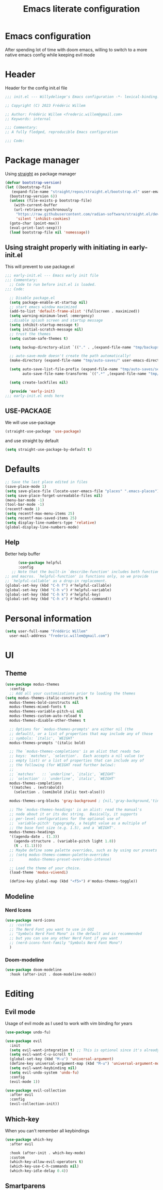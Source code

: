 #+TITLE: Emacs literate configuration
#+PROPERTY: header-args :tangle init.el
#+OPTIONS: toc:2 num:nil
#+auto_tangle: t
* Emacs configuration
After spending lot of time with doom emacs, willing to switch to a more native emacs config while keeping evil mode
* Header
Header for the config init.el file
#+begin_src emacs-lisp
 ;;; init.el --- Willydeliege's Emacs configuration -*- lexical-binding: t -*-

 ;; Copyright (C) 2023 Frédéric Willem

 ;; Author: Frédéric Willem <frederic.willem@gmail.com>
 ;; Keywords: internal

 ;;; Commentary:
 ;; A fully fledged, reproducible Emacs configuration

 ;;; Code:
#+end_src
* Package manager
Using [[https://github.com/radian-software/straight.el#getting-started][straight]] as package manager
#+begin_src emacs-lisp
  (defvar bootstrap-version)
  (let ((bootstrap-file
	 (expand-file-name "straight/repos/straight.el/bootstrap.el" user-emacs-directory))
	(bootstrap-version 6))
    (unless (file-exists-p bootstrap-file)
      (with-current-buffer
	  (url-retrieve-synchronously
	   "https://raw.githubusercontent.com/radian-software/straight.el/develop/install.el"
	   'silent 'inhibit-cookies)
	(goto-char (point-max))
	(eval-print-last-sexp)))
    (load bootstrap-file nil 'nomessage))
#+end_src
** Using straight properly with initiating in early-init.el
This will prevent to use package.el
#+begin_src emacs-lisp :tangle early-init.el
;;; early-init.el --- Emacs early init file
;;; Commentary:
  ;; Code to run before init.el is loaded.
;;; Code:

  ;; Disable package.el
  (setq package-enable-at-startup nil)
  ;; start emacs window maximized
  (add-to-list 'default-frame-alist '(fullscreen . maximized))
  (setq warning-minimum-level :emergency)
  ;;disable splash screen and startup message
  (setq inhibit-startup-message t)
  (setq initial-scratch-message nil)
  ;; trust the themes
  (setq custom-safe-themes t)

  (setq backup-directory-alist `(("." . ,(expand-file-name "tmp/backups/" user-emacs-directory))))

  ;; auto-save-mode doesn't create the path automatically!
  (make-directory (expand-file-name "tmp/auto-saves/" user-emacs-directory) t)

  (setq auto-save-list-file-prefix (expand-file-name "tmp/auto-saves/sessions/" user-emacs-directory)
        auto-save-file-name-transforms `((".*" ,(expand-file-name "tmp/auto-saves/" user-emacs-directory) t)))

  (setq create-lockfiles nil)

  (provide 'early-init)
;;; early-init.el ends here
#+end_src
** USE-PACKAGE
We will use use-package
#+begin_src emacs-lisp
  (straight-use-package 'use-package)
#+end_src
and use straight by default
#+begin_src emacs-lisp
  (setq straight-use-package-by-default t)
#+end_src
* Defaults
#+begin_src emacs-lisp
  ;; Save the last place edited in files
  (save-place-mode 1)
  (setq save-place-file (locate-user-emacs-file "places" ".emacs-places"))
  (setq save-place-forget-unreadable-files nil)
  (menu-bar-mode -1)
  (tool-bar-mode -1)
  (recentf-mode 1)
  (setq recentf-max-menu-items 25)
  (setq recentf-max-saved-items 25)
  (setq display-line-numbers-type 'relative)
  (global-display-line-numbers-mode)
#+end_src
** Help
 Better help buffer
 #+begin_src emacs-lisp
      (use-package helpful
      :config
   ;; Note that the built-in `describe-function' includes both functions
;; and macros. `helpful-function' is functions only, so we provide
;; `helpful-callable' as a drop-in replacement.
(global-set-key (kbd "C-h f") #'helpful-callable)
(global-set-key (kbd "C-h v") #'helpful-variable)
(global-set-key (kbd "C-h k") #'helpful-key)
(global-set-key (kbd "C-h x") #'helpful-command))
 #+end_src
* Personal information
#+begin_src emacs-lisp
  (setq user-full-name "Frédéric Willem"
	user-mail-address "frederic.willem@gmail.com")
#+end_src
* UI
** Theme
#+begin_src emacs-lisp
  (use-package modus-themes
    :config
    ;; Add all your customizations prior to loading the themes
  (setq modus-themes-italic-constructs t
	modus-themes-bold-constructs nil
	modus-themes-mixed-fonts t
	modus-themes-variable-pitch-ui nil
	modus-themes-custom-auto-reload t
	modus-themes-disable-other-themes t

	;; Options for `modus-themes-prompts' are either nil (the
	;; default), or a list of properties that may include any of those
	;; symbols: `italic', `WEIGHT'
	modus-themes-prompts '(italic bold)

	;; The `modus-themes-completions' is an alist that reads two
	;; keys: `matches', `selection'.  Each accepts a nil value (or
	;; empty list) or a list of properties that can include any of
	;; the following (for WEIGHT read further below):
	;;
	;; `matches'   :: `underline', `italic', `WEIGHT'
	;; `selection' :: `underline', `italic', `WEIGHT'
	modus-themes-completions
	'((matches . (extrabold))
	  (selection . (semibold italic text-also)))

	modus-themes-org-blocks 'gray-background ; {nil,'gray-background,'tinted-background}

	;; The `modus-themes-headings' is an alist: read the manual's
	;; node about it or its doc string.  Basically, it supports
	;; per-level configurations for the optional use of
	;; `variable-pitch' typography, a height value as a multiple of
	;; the base font size (e.g. 1.5), and a `WEIGHT'.
	modus-themes-headings
	'((agenda-date . (1.3))
	  (agenda-structure . (variable-pitch light 1.8))
	  (t . (1.1))))
    ;; Maybe define some palette overrides, such as by using our presets
    ;; (setq modus-themes-common-palette-overrides
    ;;       modus-themes-preset-overrides-intense)

    ;; Load the theme of your choice.
    (load-theme 'modus-vivendi)

    (define-key global-map (kbd "<f5>") #'modus-themes-toggle))
  #+end_src
** Modeline
*** Nerd Icons
#+begin_src emacs-lisp
  (use-package nerd-icons
    ;; :custom
    ;; The Nerd Font you want to use in GUI
    ;; "Symbols Nerd Font Mono" is the default and is recommended
    ;; but you can use any other Nerd Font if you want
    ;; (nerd-icons-font-family "Symbols Nerd Font Mono")
    )
#+end_src
*** Doom-modeline
#+begin_src emacs-lisp
  (use-package doom-modeline
    :hook (after-init . doom-modeline-mode))
#+end_src
* Editing
** Evil mode
Usage of evil mode as I used to work with vim binding for years
#+begin_src emacs-lisp
  (use-package undo-fu)

  (use-package evil
    :init
    (setq evil-want-integration t) ;; This is optional since it's already set to t by default.
    (setq evil-want-C-u-scroll t)
    (global-set-key (kbd "M-u") 'universal-argument)
    (define-key universal-argument-map (kbd "M-u") 'universal-argument-more)
    (setq evil-want-keybinding nil)
    (setq evil-undo-system 'undo-fu)
    :config
    (evil-mode 1))

  (use-package evil-collection
    :after evil
    :config
    (evil-collection-init))
#+end_src
** Which-key
When you can't remember all keybindings
#+begin_src emacs-lisp
  (use-package which-key
    :after evil

    :hook (after-init . which-key-mode)
    :custom
    (which-key-allow-evil-operators t)
    (which-key-use-C-h-commands nil)
    (which-key-idle-delay 0.4))
#+end_src

** Smartparens
#+begin_src emacs-lisp
  (use-package smartparens

    :init
    (smartparens-global-mode 1))
#+end_src
** Evil commentary
#+begin_src emacs-lisp
  (use-package evil-commentary

    :init
    (evil-commentary-mode))
#+end_src
** evil search
#+begin_src emacs-lisp
  (use-package anzu
    :init
    (global-anzu-mode +1))
  (use-package evil-anzu :demand t)
#+end_src

#+RESULTS:

** evil org mode
#+begin_src emacs-lisp
(use-package evil-org
  :after org
  :hook (org-mode . (lambda () evil-org-mode))
  :config
  (require 'evil-org-agenda)
  (evil-org-agenda-set-keys))
#+end_src
* Completion
** Vertico + Marginalia
#+begin_src emacs-lisp
  (use-package vertico
    :bind (:map vertico-map
		("C-j" . vertico-next)
		("C-k" . vertico-previous)
		("C-f" . vertico-exit)
		:map minibuffer-local-map
		("C-h" . backward-kill-word))
    :custom
    (vertico-cycle t)
    :init
    (vertico-mode))

  (use-package savehist
    :init
    (savehist-mode))

  (use-package marginalia
    :after vertico
    :custom
    (marginalia-annotators '(marginalia-annotators-heavy marginalia-annotators-light nil))
    :init
    (marginalia-mode))
#+end_src
** Consult
#+begin_src emacs-lisp
  ;; Example configuration for Consult
  (use-package consult
    ;; Replace bindings. Lazily loaded due by `use-package'.
    :bind (;; C-c bindings in `mode-specific-map'
	   ("C-c M-x" . consult-mode-command)
	   ("C-c h" . consult-history)
	   ("C-c k" . consult-kmacro)
	   ;; ("C-c m" . consult-man)
	   ("C-c i" . consult-info)
	   ([remap Info-search] . consult-info)
	   ;; C-x bindings in `ctl-x-map'
	   ("C-x M-:" . consult-complex-command)     ;; orig. repeat-complex-command
	   ("C-x b" . consult-buffer)                ;; orig. switch-to-buffer
	   ("C-x C-r" . consult-recent-file)        ;; orig. recent-files-read-only
	   ("C-x 4 b" . consult-buffer-other-window) ;; orig. switch-to-buffer-other-window
	   ("C-x 5 b" . consult-buffer-other-frame)  ;; orig. switch-to-buffer-other-frame
	   ("C-x r b" . consult-bookmark)            ;; orig. bookmark-jump
	   ("C-x p b" . consult-project-buffer)      ;; orig. project-switch-to-buffer
	   ;; Custom M-# bindings for fast register access
	   ("M-#" . consult-register-load)
	   ("M-'" . consult-register-store)          ;; orig. abbrev-prefix-mark (unrelated)
	   ("C-M-#" . consult-register)
	   ;; Other custom bindings
	   ("M-y" . consult-yank-pop)                ;; orig. yank-pop
	   ;; M-g bindings in `goto-map'
	   ("M-g e" . consult-compile-error)
	   ("M-g f" . consult-flymake)               ;; Alternative: consult-flycheck
	   ("M-g g" . consult-goto-line)             ;; orig. goto-line
	   ("M-g M-g" . consult-goto-line)           ;; orig. goto-line
	   ("M-g o" . consult-outline)               ;; Alternative: consult-org-heading
	   ("M-g m" . consult-mark)
	   ("M-g k" . consult-global-mark)
	   ("M-g i" . consult-imenu)
	   ("M-g I" . consult-imenu-multi)
	   ;; M-s bindings in `search-map'
	   ("M-s d" . consult-find)
	   ("M-s D" . consult-locate)
	   ("M-s g" . consult-grep)
	   ("M-s G" . consult-git-grep)
	   ("M-s r" . consult-ripgrep)
	   ("M-s l" . consult-line)
	   ("M-s L" . consult-line-multi)
	   ("M-s k" . consult-keep-lines)
	   ("M-s u" . consult-focus-lines)
	   ;; Isearch integration
	   ("M-s e" . consult-isearch-history)
	   :map isearch-mode-map
	   ("M-e" . consult-isearch-history)         ;; orig. isearch-edit-string
	   ("M-s e" . consult-isearch-history)       ;; orig. isearch-edit-string
	   ("M-s l" . consult-line)                  ;; needed by consult-line to detect isearch
	   ("M-s L" . consult-line-multi)            ;; needed by consult-line to detect isearch
	   ;; Minibuffer history
	   :map minibuffer-local-map
	   ("M-s" . consult-history)                 ;; orig. next-matching-history-element
	   ("M-r" . consult-history))                ;; orig. previous-matching-history-element

    ;; Enable automatic preview at point in the *Completions* buffer. This is
    ;; relevant when you use the default completion UI.
    :hook (completion-list-mode . consult-preview-at-point-mode)

    ;; The :init configuration is always executed (Not lazy)
    :init

    ;; Optionally configure the register formatting. This improves the register
    ;; preview for `consult-register', `consult-register-load',
    ;; `consult-register-store' and the Emacs built-ins.
    (setq register-preview-delay 0.5
	  register-preview-function #'consult-register-format)

    ;; Optionally tweak the register preview window.
    ;; This adds thin lines, sorting and hides the mode line of the window.
    (advice-add #'register-preview :override #'consult-register-window)

    ;; Use Consult to select xref locations with preview
    (setq xref-show-xrefs-function #'consult-xref
	  xref-show-definitions-function #'consult-xref)

    ;; Configure other variables and modes in the :config section,
    ;; after lazily loading the package.
    :config

    ;; Optionally configure preview. The default value
    ;; is 'any, such that any key triggers the preview.
    ;; (setq consult-preview-key 'any)
    (setq consult-preview-key "M-.")
    ;; (setq consult-preview-key '("S-<down>" "S-<up>"))
    ;; For some commands and buffer sources it is useful to configure the
    ;; :preview-key on a per-command basis using the `consult-customize' macro.
    (consult-customize
     consult-theme :preview-key '(:debounce 0.2 any)
     consult-ripgrep consult-git-grep consult-grep
     consult-bookmark consult-recent-file consult-xref
     consult--source-bookmark consult--source-file-register
     consult--source-recent-file consult--source-project-recent-file
     ;; :preview-key "M-."
     :preview-key '(:debounce 0.4 any))

    ;; Optionally configure the narrowing key.
    ;; Both < and C-+ work reasonably well.
    (setq consult-narrow-key "<") ;; "C-+"

    ;; Optionally make narrowing help available in the minibuffer.
    ;; You may want to use `embark-prefix-help-command' or which-key instead.
    ;; (define-key consult-narrow-map (vconcat consult-narrow-key "?") #'consult-narrow-help)

    ;; By default `consult-project-function' uses `project-root' from project.el.
    ;; Optionally configure a different project root function.
    ;;;; 1. project.el (the default)
    ;; (setq consult-project-function #'consult--default-project--function)
    ;;;; 2. vc.el (vc-root-dir)
    ;; (setq consult-project-function (lambda (_) (vc-root-dir)))
    ;;;; 3. locate-dominating-file
    ;; (setq consult-project-function (lambda (_) (locate-dominating-file "." ".git")))
    ;;;; 4. projectile.el (projectile-project-root)
    (autoload 'projectile-project-root "projectile")
    (setq consult-project-function (lambda (_) (projectile-project-root)))
    ;;;; 5. No project support
    ;; (setq consult-project-function nil)
    )
#+end_src
** Embark
#+begin_src emacs-lisp
  (use-package embark
    :bind
    (("C-h B" . embark-bindings) ;; alternative for `describe-bindings'
     (:map evil-normal-state-map
           ("C-." . embark-act)         ;; pick some comfortable binding
           ("C-;" . embark-dwim)))        ;; good alternative: M-.
    :init
    ;; Optionally replace the key help with a completing-read interface
    (setq prefix-help-command #'embark-prefix-help-command)

    ;; Show the Embark target at point via Eldoc.  You may adjust the Eldoc
    ;; strategy, if you want to see the documentation from multiple providers.
    (add-hook 'eldoc-documentation-functions #'embark-eldoc-first-target)
    ;; (setq eldoc-documentation-strategy #'eldoc-documentation-compose-eagerly)

    :config
    ;; Hide the mode line of the Embark live/completions buffers
    (add-to-list 'display-buffer-alist
                 '("\\`\\*Embark Collect \\(Live\\|Completions\\)\\*"
                   nil
                   (window-parameters (mode-line-format . none)))))

  ;; Consult users will also want the embark-consult package.
  (use-package embark-consult
    :hook
    (embark-collect-mode . consult-preview-at-point-mode))
#+end_src

** Orderless
#+begin_src emacs-lisp
  (use-package orderless
    :custom
    (completion-styles '(orderless flex))
    (orderless-matching-styles '(orderless-regexp orderless-flex)))
#+end_src
** Company
#+begin_src emacs-lisp
  (use-package company
    :hook ((prog-mode text-mode org-mode) . company-mode)

    :bind (:map company-active-map
                ("C-j" . company-select-next)
                ("C-k" . company-select-previous))
    :config
    ;; Add yasnippet support for all company backends
    ;; https://github.com/syl20bnr/spacemacs/pull/179
    (defvar company-mode/enable-yas t
      "Enable yasnippet for all backends.")

    (defun company-mode/backend-with-yas (backend)
      (if (or (not company-mode/enable-yas) (and (listp backend) (member 'company-yasnippet backend)))
          backend
        (append (if (consp backend) backend (list backend))
                '(:with company-yasnippet))))

    (setq company-backends (mapcar #'company-mode/backend-with-yas company-backends))    (setq company-minimum-prefix-length 2)
    (setq company-idle-delay 0.3))
  ;; prettify completion styles
  (use-package company-box
    :hook (company-mode . company-box-mode))
#+end_src
** Snippets
#+begin_src emacs-lisp
  (use-package yasnippet
    :init
    (yas-global-mode 1))
  (use-package yasnippet-snippets
    :after yasnippet)
  (use-package doom-snippets
    :after yasnippet
    :straight (doom-snippets :type git :host github :repo "doomemacs/snippets" :files ("*.el" "*")))
#+end_src

* Projectile
#+begin_src emacs-lisp
  (use-package projectile
    :init
    (projectile-mode +1)
    :bind (:map projectile-mode-map
		("C-c p" . projectile-command-map)))
#+end_src

* Perspective
#+begin_src emacs-lisp
  (use-package perspective
    :after consult
    :demand t
    :hook (after-init . persp-mode)
    :bind
    ("C-x C-b" . persp-list-buffers)         ; or use a nicer switcher, see below
    :custom
    (persp-mode-prefix-key (kbd "C-c M-p"))  ; pick your own prefix key here
    :init
    (consult-customize consult--source-buffer :hidden t :default nil)
    (add-to-list 'consult-buffer-sources persp-consult-source))
#+end_src

#+RESULTS:
: persp-list-buffers

* Org mode
#+begin_src emacs-lisp
  (use-package org
    :straight
    (:type built-in)
    :bind (("C-c a" . org-agenda))
  :hook ((org-mode . org-indent-mode))
    :config
    (setq org-agenda-files '("~/org/"))
    (setq org-stuck-projects '("+Project/PROJ" ("NEXT" "WAIT") nil ""))
    (setq org-todo-keywords
          '((sequence
             "TODO(t)"  ; A task that needs doing & is ready to do
             "NEXT(n)"  ; The nex task in to perform in the project
             "MEETING"  ; Meeting
             "PROJ(p)"  ; A project, which usually contains other tasks
             "WAIT(W@)"  ; Something external is holding up this task
             "HOLD(H@)"  ; This task is paused/on hold because of me
             "IDEA(i)"  ; An unconfirmed and unapproved task or notion
             "|"
             "DONE(d!)"  ; Task successfully completed
             "KILL(k)") ; Task was cancelled, aborted or is no longer applicable
            (sequence
             "[ ](T)"   ; A task that needs doing
             "[-](S)"   ; Task is in progress
             "|"
             "[X](D)")  ; Task was completed
            (sequence
             "READ(r)"
             "WATCH(w)"))
          org-todo-keyword-faces
          '(("[-]"  . +org-todo-active)
            ("NEXT"  . +org-todo-active)
            ("WAIT" . +org-todo-onhold)
            ("HOLD" . +org-todo-onhold)
            ("PROJ" . +org-todo-project)
            ("NO"   . +org-todo-cancel)
            ("KILL" . +org-todo-cancel))))

#+end_src
** Org-agenda
#+begin_src emacs-lisp
  (use-package org-super-agenda
    :config
    (setq org-agenda-custom-commands
	  '(("z" "My view"
	     (   (agenda "" ((org-agenda-span 'day)
			     (org-agenda-start-day nil)
			     (org-super-agenda-groups
			      '((:name "Today"
				       :time-grid t
				       :date today
				       :deadline today
				       :scheduled today
				       :order 1)))))
		 (alltodo "" ((org-agenda-overriding-header "")
			      (org-super-agenda-groups
			       '(;; Each group has an implicit boolean OR operator between its selectors.
				 (:name "Today"
					:deadline today
					:face (:background "black"))
				 (:name "Passed deadline"
					:and (:deadline past :todo ("TODO" "WAIT" "HOLD" "NEXT"))
					:face (:background "#7f1b19"))
				 (:name "Important"
					:priority "A")
				 (:priority<= "B"
					      ;; Show this section after "Today" and "Important", because
					      ;; their order is unspecified, defaulting to 0. Sections
					      ;; are displayed lowest-number-first.
					      :order 1)
				 (:name "Next"
					:todo "NEXT"
					:order 8)
				 (:name "Waiting"
					:todo "WAIT"
					:order 9)
				 (:name "On hold"
					:todo "HOLD"
					:order 10)
				 (:discard (:todo "PROJ"))))))))))
    (add-hook 'org-agenda-mode-hook 'org-super-agenda-mode))
#+end_src
** Org auto tangle
#+begin_src emacs-lisp
  (use-package org-auto-tangle
    :hook (org-mode . org-auto-tangle-mode))
#+end_src
** Org modern
Prettify org mode
#+begin_src emacs-lisp
  (use-package org-modern
    :after org
    :hook ((org-mode . org-modern-mode)
	   (org-agenda-finalize . org-modern-agenda))
    :config
    (setq
     ;; Edit settings
     org-auto-align-tags nil
     org-tags-column 0
     org-catch-invisible-edits 'show-and-error
     org-special-ctrl-a/e t
     org-insert-heading-respect-content t

     ;; Org styling, hide markup etc.
     org-hide-emphasis-markers t
     org-pretty-entities t
     org-ellipsis "…"

     ;; Agenda styling
     org-agenda-tags-column 0
     org-agenda-block-separator ?─
     org-agenda-time-grid
     '((daily today require-timed)
       (800 1000 1200 1400 1600 1800 2000)
       " ┄┄┄┄┄ " "┄┄┄┄┄┄┄┄┄┄┄┄┄┄┄")
     org-agenda-current-time-string
     "⭠ now ─────────────────────────────────────────────────"))
#+end_src
** org roaom
#+begin_src emacs-lisp
  (use-package org-roam
    :ensure t
    :demand t  ;; Ensure org-roam is loaded by default
    :init
    (setq org-roam-v2-ack t)
    :custom
    (org-roam-directory "~/org")
    (org-roam-completion-everywhere t)
    :bind (("C-c n l" . org-roam-buffer-toggle)
	   ("C-c n f" . org-roam-node-find)
	   ("C-c n i" . org-roam-node-insert)
	   ("C-c n I" . org-roam-node-insert-immediate)
	   ("C-c n p" . my/org-roam-find-project)
	   ("C-c n t" . my/org-roam-capture-task)
	   ("C-c n b" . my/org-roam-capture-inbox)
	   :map org-mode-map
	   ("C-M-i" . completion-at-point)
	   :map org-roam-dailies-map
	   ("Y" . org-roam-dailies-capture-yesterday)
	   ("T" . org-roam-dailies-capture-tomorrow))
    :bind-keymap
    ("C-c n d" . org-roam-dailies-map)
    :config
    (require 'org-roam-dailies) ;; Ensure the keymap is available
    (org-roam-db-autosync-mode))

  (defun org-roam-node-insert-immediate (arg &rest args)
    (interactive "P")
    (let ((args (push arg args))
	  (org-roam-capture-templates (list (append (car org-roam-capture-templates)
						    '(:immediate-finish t)))))
      (apply #'org-roam-node-insert args)))

  (defun my/org-roam-filter-by-tag (tag-name)
    (lambda (node)
      (member tag-name (org-roam-node-tags node))))

  (defun my/org-roam-list-notes-by-tag (tag-name)
    (mapcar #'org-roam-node-file
	    (seq-filter
	     (my/org-roam-filter-by-tag tag-name)
	     (org-roam-node-list))))

  (defun my/org-roam-refresh-agenda-list ()
    (interactive)
    (setq org-agenda-files (my/org-roam-list-notes-by-tag "Project")))

  ;; Build the agenda list the first time for the session
  (my/org-roam-refresh-agenda-list)

  (defun my/org-roam-project-finalize-hook ()
    "Adds the captured project file to `org-agenda-files' if the
    capture was not aborted."
    ;; Remove the hook since it was added temporarily
    (remove-hook 'org-capture-after-finalize-hook #'my/org-roam-project-finalize-hook)

    ;; Add project file to the agenda list if the capture was confirmed
    (unless org-note-abort
      (with-current-buffer (org-capture-get :buffer)
	(add-to-list 'org-agenda-files (buffer-file-name)))))

  (defun my/org-roam-find-project ()
    (interactive)
    ;; Add the project file to the agenda after capture is finished
    (add-hook 'org-capture-after-finalize-hook #'my/org-roam-project-finalize-hook)

    ;; Select a project file to open, creating it if necessary
    (org-roam-node-find
     nil
     nil
     (my/org-roam-filter-by-tag "Project")
     nil
     :templates
     '(("p" "project" plain "* Goals\n\n%?\n\n* Tasks\n\n** TODO Add initial tasks\n\n* Dates\n\n"
	:if-new (file+head "%<%Y%m%d%H%M%S>-${slug}.org" "#+title: ${title}\n#+category: ${title}\n#+filetags: Project")
	:unnarrowed t))))

  (defun my/org-roam-capture-inbox ()
    (interactive)
    (org-roam-capture- :node (org-roam-node-create)
		       :templates '(("i" "inbox" plain "* %?"
				     :if-new (file+head "Inbox.org" "#+title: Inbox\n")))))

  (defun my/org-roam-capture-task ()
    (interactive)
    ;; Add the project file to the agenda after capture is finished
    (add-hook 'org-capture-after-finalize-hook #'my/org-roam-project-finalize-hook)

    ;; Capture the new task, creating the project file if necessary
    (org-roam-capture- :node (org-roam-node-read
			      nil
			      (my/org-roam-filter-by-tag "Project"))
		       :templates '(("p" "project" plain "** TODO %?"
				     :if-new (file+head+olp "%<%Y%m%d%H%M%S>-${slug}.org"
							    "#+title: ${title}\n#+category: ${title}\n#+filetags: Project"
							    ("Tasks"))))))

  (defun my/org-roam-copy-todo-to-today ()
    (interactive)
    (let ((org-refile-keep t) ;; Set this to nil to delete the original!
	  (org-roam-dailies-capture-templates
	   '(("t" "tasks" entry "%?"
	      :if-new (file+head+olp "%<%Y-%m-%d>.org" "#+title: %<%Y-%m-%d>\n" ("Tasks")))))
	  (org-after-refile-insert-hook #'save-buffer)
	  today-file
	  pos)
      (save-window-excursion
	(org-roam-dailies--capture (current-time) t)
	(setq today-file (buffer-file-name))
	(setq pos (point)))

      ;; Only refile if the target file is different than the current file
      (unless (equal (file-truename today-file)
		     (file-truename (buffer-file-name)))
	(org-refile nil nil (list "Tasks" today-file nil pos)))))

  (add-to-list 'org-after-todo-state-change-hook
	       (lambda ()
		 (when (equal org-state "DONE")
		   (my/org-roam-copy-todo-to-today))))
		 #+end_src
* Mails
#+begin_src emacs-lisp
  (use-package mu4e
    :defer 5
    :straight '(mu4e :load-path  "/usr/local/share/emacs/site-lisp/mu4e/*.el")
    :bind (("C-c m" . mu4e))
    :config

    (setq mu4e-get-mail-command "mbsync -a")
    (require 'mu4e-icalendar)
    (mu4e-icalendar-setup)
    (setq gnus-icalendar-org-capture-file "~/org/Inbox.org")
    (setq gnus-icalendar-org-capture-headline '("Calendar"))
    (gnus-icalendar-org-setup)
    (setq +org-capture-emails-file "Inbox.org")
    (setq sendmail-program (executable-find "msmtp")
          send-mail-function #'smtpmail-send-it
          message-sendmail-f-is-evil t
          message-sendmail-extra-arguments '("--read-envelope-from")
          message-send-mail-function #'message-send-mail-with-sendmail)
    ;; set a more visible mu4e view (with dark-mode enabled)
    (setq shr-color-visible-luminance-min 60)
    ;; use imagemagick, if available
    (when (fboundp 'imagemagick-register-types)
      (imagemagick-register-types))
    (setq mu4e-use-fancy-chars t)
    (setq
     mu4e-headers-draft-mark     '("D" . "💈")
     mu4e-headers-flagged-mark   '("F" . "📍")
     mu4e-headers-new-mark       '("N" . "🔥")
     mu4e-headers-passed-mark    '("P" . "❯")
     mu4e-headers-replied-mark   '("R" . "❮")
     mu4e-headers-seen-mark      '("S" . "☑")
     mu4e-headers-trashed-mark   '("T" . "💀")
     mu4e-headers-attach-mark    '("a" . "📎")
     mu4e-headers-encrypted-mark '("x" . "🔒")
     mu4e-headers-signed-mark    '("s" . "🔑")
     mu4e-headers-unread-mark    '("u" . "⎕")
     mu4e-headers-list-mark      '("l" . "🔈")
     mu4e-headers-personal-mark  '("p" . "👨")
     mu4e-headers-calendar-mark  '("c" . "📅"))
    (setq mu4e-update-interval 60)
    (setq mu4e-drafts-folder "/[Gmail]/Drafts")
    (setq mu4e-sent-folder   "/[Gmail]/Sent Mail")
    (setq mu4e-trash-folder  "/[Gmail]/Trash")
    (setq mu4e-maildir-shortcuts
          '( (:maildir "/INBOX" :key ?i)
             (:maildir "/[Gmail]/Sent Mail"  :key ?S)
             (:maildir "/[Gmail]/Trash" :key ?t)
             (:maildir "/[Gmail]/Starred" :key ?s)))

    (add-to-list 'org-capture-templates
                 '("m" "Email Workflow"))
    (add-to-list 'org-capture-templates
                 '("mf" "Follow Up" entry (file+olp "~/org/Inbox.org" "Follow Up")
                   "* TODO Follow up with %:fromname on %a\nSCHEDULED:%t\nDEADLINE: %(org-insert-time-stamp (org-read-date nil t \"+2d\"))\n\n%i" :immediate-finish t))
    (add-to-list 'org-capture-templates
                 '("mr" "Read Later" entry (file+olp "~/org/Inbox.org" "Read Later")
                   "* TODO Read %:subject\nSCHEDULED:%t\nDEADLINE: %(org-insert-time-stamp (org-read-date nil t \"+2d\"))\n\n%a\n\n%i" :immediate-finish t))

    (defun my/capture-mail-follow-up (msg)
      (interactive)
      (call-interactively 'org-store-link)
      (org-capture nil "mf"))

    (defun my/capture-mail-read-later (msg)
      (interactive)
      (call-interactively 'org-store-link)
      (org-capture nil "mr"))

    ;; Add custom actions for our capture templates
    (add-to-list 'mu4e-headers-actions
                 '("follow up" . my/capture-mail-follow-up) t)
    (add-to-list 'mu4e-view-actions
                 '("follow up" . my/capture-mail-follow-up) t)
    (add-to-list 'mu4e-headers-actions
                 '("read later" . my/capture-mail-read-later) t)
    (add-to-list 'mu4e-view-actions
                 '("read later" . my/capture-mail-read-later) t)

    (setq mu4e-org-contacts-file "/home/willefi/org/contacts.org")
    (add-to-list 'mu4e-headers-actions
                 '("org-contact-add" . mu4e-action-add-org-contact) t)
    (add-to-list 'mu4e-view-actions
                 '("org-contact-add" . mu4e-action-add-org-contact) t))
#+end_src
** Org message
#+begin_src emacs-lisp
  (use-package org-msg
    :config
    (setq mail-user-agent 'mu4e-user-agent)
    (setq org-msg-options "html-postamble:nil H:5 num:nil ^:{} toc:nil author:nil email:nil \\n:t"
          org-msg-startup "hidestars indent inlineimages"
          org-msg-greeting-fmt "\nHi%s,\n\n"
          org-msg-recipient-names '(("frederic.willem@gmail.com" . "Frédéric"))
          org-msg-greeting-name-limit 3
          org-msg-default-alternatives '((new		. (text html))
                                         (reply-to-html	. (text html))
                                         (reply-to-text	. (text)))
          org-msg-convert-citation t )
    (setq org-msg-signature "\n\nRegards,\n\n\n--\n\n*Frédéric Willem*\n\n/Tel: +32 456 64 00 02/\n")
    (org-msg-mode))

#+end_src
** org contacts
#+begin_src emacs-lisp
  (use-package org-contacts
    :custom
    (org-contacts-files '("~/org/contacts.org"))
    :after org-msg)
#+end_src

* Version control
#+begin_src emacs-lisp
  (use-package magit

    :bind (("C-x g" . magit-status)))

  (use-package git-gutter
    :init
    (global-git-gutter-mode 1)
    :config
    (setq git-gutter:update-interval 0.02))

  (use-package git-gutter-fringe
    :config
    (define-fringe-bitmap 'git-gutter-fr:added [224] nil nil '(center repeated))
    (define-fringe-bitmap 'git-gutter-fr:modified [224] nil nil '(center repeated))
    (define-fringe-bitmap 'git-gutter-fr:deleted [128 192 224 240] nil nil 'bottom))
  #+end_src

* Programming
** Error checking
#+begin_src emacs-lisp
(use-package flycheck
  :init (global-flycheck-mode))

#+end_src
** Java + Lsp
#+begin_src emacs-lisp
  (use-package lsp-mode
    :init
    ;; set prefix for lsp-command-keymap (few alternatives - "C-l", "C-c l")
    (setq lsp-keymap-prefix "C-c l")
    :hook (;; replace XXX-mode with concrete major-mode(e. g. python-mode)
           (java-mode . lsp)
           ;; if you want which-key integration
           (lsp-mode . lsp-enable-which-key-integration))
    :commands lsp)

  ;; optionally
  (use-package lsp-ui :commands lsp-ui-mode)
  (use-package lsp-treemacs :commands lsp-treemacs-errors-list)

  ;; optionally if you want to use debugger
  (use-package dap-mode)
  (use-package lsp-java)
  (use-package dap-java :straight nil)
#+end_src
* Tree-sitter
#+begin_src emacs-lisp
  (use-package tree-sitter :hook (java-mode . tree-sitter-mode))
  (use-package tree-sitter-langs)
#+end_src
* Footer
#+begin_src emacs-lisp 
(provide 'init)
;; Local Variables:
;; byte-compile-warnings: (not free-vars)
;; End:
;;; init.el ends here (emacs-lisp-checkdoc)
#+end_src
